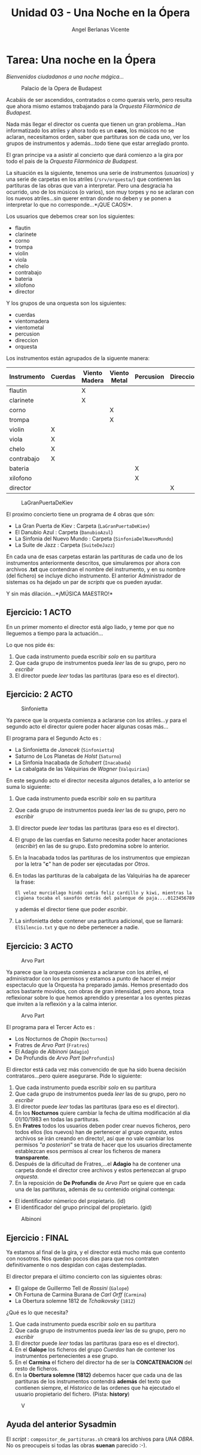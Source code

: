 #+Title: Unidad 03 - Una Noche en la Ópera
#+Author: Angel Berlanas Vicente

#+LATEX_HEADER: \hypersetup{colorlinks=true,urlcolor=blue}

#+LATEX_HEADER: \usepackage{fancyhdr}
#+LATEX_HEADER: \fancyhead{} % clear all header fields
#+LATEX_HEADER: \pagestyle{fancy}
#+LATEX_HEADER: \fancyhead[R]{2-SMX:SOX - Practica}
#+LATEX_HEADER: \fancyhead[L]{UD03: Usuarios, Grupos y Permisos}

#+LATEX_HEADER:\usepackage{wallpaper}
#+LATEX_HEADER: \ULCornerWallPaper{0.9}{../rsrc/logos/header_europa.png}
#+LATEX_HEADER: \CenterWallPaper{0.7}{../rsrc/logos/watermark_1.png}

* Tarea: Una noche en la Ópera
  :PROPERTIES:
  :CUSTOM_ID: tarea-una-noche-en-la-ópera
  :END:

/Bienvenidos ciudadanos a una noche mágica.../

#+CAPTION: Palacio de la Opera de Budapest
[[file:imgs/Budapest.PNG]]

Acabáis de ser ascendidos, contratados o como querais verlo, pero
resulta que ahora mismo estamos trabajando para la /Orquesta Filarmónica
de Budapest/.

Nada más llegar el director os cuenta que tienen un gran problema...Han
informatizado los atriles y ahora todo es un *caos*, los músicos no se
aclaran, necesitamos orden, saber que partituras son de cada uno, ver
los grupos de instrumentos y además...todo tiene que estar arreglado
pronto.

El gran principe va a asistir al concierto que dará comienzo a la gira
por todo el pais de la /Orquesta Filarmónica de Budapest/.

La situación es la siguiente, tenemos una serie de instrumentos
(/usuarios/) y una serie de carpetas en los atriles (=/srv/orquesta/=)
que contienen las partituras de las obras que van a interpretar. Pero
una desgracia ha ocurrido, uno de los músicos (o varios), son muy torpes
y no se aclaran con los nuevos atriles...sin querer entran donde no
deben y se ponen a interpretar lo que no corresponde...*¡QUE CAOS!*.

\newpage
Los usuarios que debemos crear son los siguientes:

- flautin
- clarinete
- corno
- trompa
- violin
- viola
- chelo
- contrabajo
- bateria
- xilofono
- director

Y los grupos de una orquesta son los siguientes:

- cuerdas
- vientomadera
- vientometal
- percusion
- direccion
- orquesta

\newpage

Los instrumentos están agrupados de la siguente manera:

| Instrumento   | Cuerdas   | Viento Madera   | Viento Metal   | Percusion   | Direccion   | Orquesta   |
|---------------+-----------+-----------------+----------------+-------------+-------------+------------|
| flautin       |           | X               |                |             |             | X          |
| clarinete     |           | X               |                |             |             | X          |
| corno         |           |                 | X              |             |             | X          |
| trompa        |           |                 | X              |             |             | X          |
| violin        | X         |                 |                |             |             | X          |
| viola         | X         |                 |                |             |             | X          |
| chelo         | X         |                 |                |             |             | X          |
| contrabajo    | X         |                 |                |             |             | X          |
| bateria       |           |                 |                | X           |             | X          |
| xilofono      |           |                 |                | X           |             | X          |
| director      |           |                 |                |             | X           | X          |

\newpage
#+CAPTION: LaGranPuertaDeKiev
[[file:imgs/LaGranPuertaDeKiev.PNG]]

El proximo concierto tiene un programa de 4 obras que són:

- La Gran Puerta de Kiev : Carpeta (=LaGranPuertaDeKiev=)
- El Danubio Azul : Carpeta (=DanubioAzul=)
- La Sinfonia del Nuevo Mundo : Carpeta (=SinfoniaDelNuevoMundo=)
- La Suite de Jazz : Carpeta (=SuiteDeJazz=)

En cada una de esas carpetas estarán las partituras de cada uno de los
instrumentos anteriormente descritos, que simularemos por ahora con
archivos *.txt* que contendran el nombre del instrumento, y en su nombre
(del fichero) se incluye dicho instrumento. El anterior Administrador de
sistemas os ha dejado un par de /scripts/ que os pueden ayudar.

Y sin más dilación...*¡MÚSICA MAESTRO!*

\newpage
** Ejercicio: 1 ACTO
   :PROPERTIES:
   :CUSTOM_ID: ejercicio-1-acto
   :END:

En un primer momento el director está algo liado, y teme por que no
lleguemos a tiempo para la actuación...

Lo que nos pide és:

1. Que cada instrumento pueda escribir /solo/ en su partitura
2. Que cada grupo de instrumentos pueda /leer/ las de su grupo, pero no
   /escribir/
3. El director puede /leer/ todas las partituras (para eso es el
   director).

\newpage
** Ejercicio: 2 ACTO
   :PROPERTIES:
   :CUSTOM_ID: ejercicio-2-acto
   :END:

#+CAPTION: Sinfonietta
[[file:imgs/sinfonietta.jpg]]

Ya parece que la orquesta comienza a aclararse con los atriles...y para
el segundo acto el director quiere poder hacer algunas cosas más...

El programa para el Segundo Acto es :

- La Sinfonietta de /Janacek/ (=Sinfonietta=)
- Saturno de Los Planetas de /Holst/ (=Saturno=)
- La Sinfonia Inacabada de /Schubert/ (=Inacabada=)
- La cabalgata de las Valquirias de /Wagner/ (=Valquirias=)

En este segundo acto el director necesita algunos detalles, a lo
anterior se suma lo siguiente:

1. Que cada instrumento pueda escribir /solo/ en su partitura
2. Que cada grupo de instrumentos pueda /leer/ las de su grupo, pero no
   /escribir/
3. El director puede /leer/ todas las partituras (para eso es el
   director).
4. El grupo de las cuerdas en Saturno necesita poder hacer anotaciones
   (/escribir/) en las de su grupo. Esto predomina sobre lo anterior.
5. En la Inacabada todos las partituras de los instrumentos que empiezan
   por la letra "*c*" han de poder ser ejecutadas por /Otros/.
6. En todas las partituras de la cabalgata de las Valquirias ha de
   aparecer la frase:

   =El veloz murciélago hindú comía feliz cardillo y kiwi, mientras la cigüena tocaba el saxofón detrás del palenque de paja....0123456789=

   y además el director tiene que poder /escribir/.
7. La sinfonietta debe contener una partitura adicional, que se llamará:
   =ElSilencio.txt= y que no debe pertenecer a nadie.

\newpage
** Ejercicio: 3 ACTO
   :PROPERTIES:
   :CUSTOM_ID: ejercicio-3-acto
   :END:

#+CAPTION: Arvo Part
[[file:imgs/ArvoPart.jpg]]

Ya parece que la orquesta comienza a aclararse con los atriles, el
administrador con los permisos y estamos a punto de hacer el mejor
espectaculo que la Orquesta ha preparado jamás. Hemos presentado dos
actos bastante movidos, con obras de gran intensidad, pero ahora, toca
reflexionar sobre lo que hemos aprendido y presentar a los oyentes
piezas que inviten a la reflexión y a la calma interior.

#+CAPTION: Arvo Part
[[file:imgs/ArvoPart_deProfundis.jpg]]

El programa para el Tercer Acto es :

- Los Nocturnos de /Chopin/ (=Nocturnos=)
- Fratres de /Arvo Part/ (=Fratres=)
- El Adagio de /Albinoni/ (=Adagio=)
- De Profundis de /Arvo Part/ (=DeProfundis=)

El director está cada vez más convencido de que ha sido buena decisión
contrataros...pero quiere asegurarse. Pide lo siguiente:

1. Que cada instrumento pueda escribir /solo/ en su partitura
2. Que cada grupo de instrumentos pueda /leer/ las de su grupo, pero no
   /escribir/
3. El director puede /leer/ todas las partituras (para eso es el
   director).
4. En los *Nocturnos* quiere cambiar la fecha de ultima modificación al
   dia 01/10/1983 en todas las partituras.
5. En *Fratres* todos los usuarios deben poder crear nuevos ficheros,
   pero todos ellos (los nuevos) han de pertenecer al grupo /orquesta/,
   estos archivos se irán creando en directo!, así que no vale cambiar
   los permisos /"a posteriori"/ se trata de hacer que los usuarios
   directamente establezcan esos permisos al crear los ficheros de
   manera *transparente*.
6. Después de la dificultad de Fratres,...el *Adagio* ha de contener una
   carpeta donde el director cree archivos y estos pertenezcan al grupo
   /orquesta/.
7. En la reposición de *De Profundis* de /Arvo Part/ se quiere que en
   cada una de las partituras, además de su contenido original contenga:

- El identificador númerico del propietario. (id)
- El identificador del grupo principal del propietario. (gid)

#+CAPTION: Albinoni
[[file:imgs/albinoni.jpg]]

\newpage
** Ejercicio : FINAL
   :PROPERTIES:
   :CUSTOM_ID: ejercicio-final
   :END:

Ya estamos al final de la gira, y el director está mucho más que
contento con nosotros. Nos quedan pocos dias para que nos contraten
definitivamente o nos despidan con cajas destempladas.

El director prepara el último concierto con las siguientes obras:

- El galope de Guillermo Tell de /Rossini/ (=Galope=)
- Oh Fortuna de Carmina Burana de /Carl Orff/ (=Carmina=)
- La Obertura solemne 1812 de /Tchaikovsky/ (=1812=)

¿Qué es lo que necesita?

1. Que cada instrumento pueda escribir /solo/ en su partitura
2. Que cada grupo de instrumentos pueda /leer/ las de su grupo, pero no
   /escribir/
3. El director puede /leer/ todas las partituras (para eso es el
   director).
4. En el *Galope* los ficheros del grupo /Cuerdas/ han de contener los
   instrumentos pertenecientes a ese grupo.
5. En el *Carmina* el fichero del director ha de ser la *CONCATENACION*
   del resto de ficheros.
6. En la *Obertura solemne (1812)* debemos hacer que cada una de las
   partituras de los instrumentos contendrá *además* del texto que
   contienen siempre, el /Historico/ de las ordenes que ha ejecutado el
   usuario propietario del fichero. (Pista: *history*)

#+CAPTION: V
[[file:imgs/v.jpg]]

\newpage
** Ayuda del anterior Sysadmin
   :PROPERTIES:
   :CUSTOM_ID: ayuda-del-anterior-sysadmin
   :END:

El /script/ : =compositor_de_partituras.sh= creará los archivos para
/UNA OBRA/. No os preocupeis si todas las obras *suenan* parecido :-).
